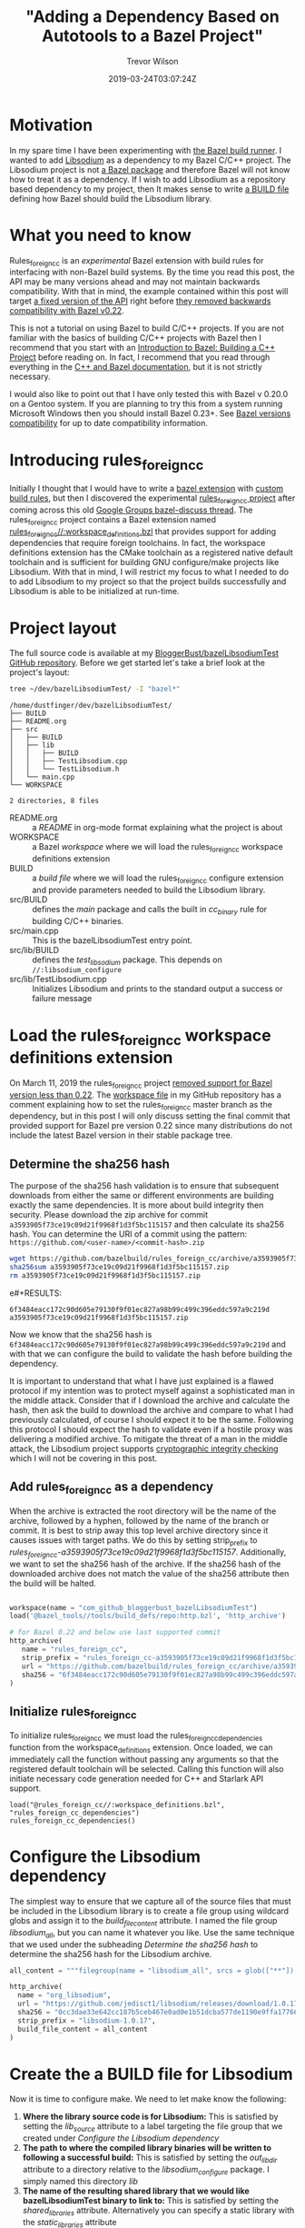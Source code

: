 #+author: Trevor Wilson
#+email: trevor.wilson@bloggerbust.ca
#+title: "Adding a Dependency Based on Autotools to a Bazel Project"
#+date: 2019-03-24T03:07:24Z
#+HUGO_BASE_DIR: ../../
#+HUGO_SECTION: post
#+HUGO_DRAFT: true
#+HUGO_AUTO_SET_LASTMOD: true
#+startup: showeverything

* Motivation
In my spare time I have been experimenting with [[https://bazel.build/faq.html#what-is-Bazel][the Bazel build runner]]. I wanted to add [[https://github.com/jedisct1/libsodium][Libsodium]] as a dependency to my Bazel C/C++ project. The Libsodium project is not [[https://docs.bazel.build/versions/master/build-ref.html#packages][a Bazel package]] and therefore Bazel will not know how to treat it as a dependency. If I wish to add Libsodium as a repository based dependency to my project, then It makes sense to write [[https://docs.bazel.build/versions/master/build-ref.html#BUILD_files][a BUILD file]] defining how Bazel should build the Libsodium library.

* What you need to know
Rules_foreign_cc is an /experimental/ Bazel extension with build rules for interfacing with non-Bazel build systems. By the time you read this post, the API may be many versions ahead and may not maintain backwards compatibility. With that in mind, the example contained within this post will target [[https://github.com/bazelbuild/rules_foreign_cc/tree/a3593905f73ce19c09d21f9968f1d3f5bc115157][a fixed version of the API]] right before [[https://github.com/bazelbuild/rules_foreign_cc/pull/234][they removed backwards compatibility with Bazel v0.22]].

This is not a tutorial on using Bazel to build C/C++ projects. If you are not familiar with the basics of building C/C++ projects with Bazel then I recommend that you start with an [[https://docs.bazel.build/versions/master/tutorial/cpp.html#introduction-to-bazel-building-a-c-project][Introduction to Bazel: Building a C++ Project]] before reading on. In fact, I recommend that you read through everything in the [[https://docs.bazel.build/versions/master/bazel-and-cpp.html][C++ and Bazel documentation]], but it is not strictly necessary.

I would also like to point out that I have only tested this with Bazel v 0.20.0 on a Gentoo system. If you are planning to try this from a system running Microsoft Windows then you should install Bazel 0.23+. See [[https://github.com/bazelbuild/rules_foreign_cc#bazel-versions-compatibility][Bazel versions compatibility]] for up to date compatibility information.

* Introducing rules_foreign_cc
Initially I thought that I would have to write a [[https://docs.bazel.build/versions/master/skylark/rules.html#extending-bazel][bazel extension]] with [[https://docs.bazel.build/versions/master/skylark/rules.html][custom build rules]], but then I discovered the experimental [[https://github.com/bazelbuild/rules_foreign_cc][rules_foreign_cc project]] after coming across this old [[https://groups.google.com/forum/#!topic/bazel-discuss/cMcjRnAete0][Google Groups bazel-discuss thread]]. The rules_foreign_cc project contains a Bazel extension named [[https://github.com/bazelbuild/rules_foreign_cc/blob/master/workspace_definitions.bzl][rules_foreign_cc//:workspace_definitions.bzl]] that provides support for adding dependencies that require foreign toolchains. In fact, the workspace definitions extension has the CMake toolchain as a registered native default toolchain and is sufficient for building GNU configure/make projects like Libsodium. With that in mind, I will restrict my focus to what I needed to do to add Libsodium to my project so that the project builds successfully and Libsodium is able to be initialized at run-time.

* Project layout

The full source code is available at my [[https://github.com/BloggerBust/bazelLibsodiumTest][BloggerBust/bazelLibsodiumTest GitHub repository]]. Before we get started let's take a brief look at the project's layout:

#+begin_src sh :results output scalar :shebang "#!/bin/env bash" :wrap EXAMPLE
  tree ~/dev/bazelLibsodiumTest/ -I "bazel*"
#+end_src

#+RESULTS:

#+begin_EXAMPLE
/home/dustfinger/dev/bazelLibsodiumTest/
├── BUILD
├── README.org
├── src
│   ├── BUILD
│   ├── lib
│   │   ├── BUILD
│   │   ├── TestLibsodium.cpp
│   │   └── TestLibsodium.h
│   └── main.cpp
└── WORKSPACE

2 directories, 8 files
#+end_EXAMPLE

- README.org :: a /README/ in org-mode format explaining what the project is about
- WORKSPACE :: a Bazel /workspace/ where we will load the rules_foreign_cc workspace definitions extension
- BUILD :: a /build file/ where we will load the rules_foreign_cc configure extension and provide parameters needed to build the Libsodium library.
- src/BUILD :: defines the /main/ package and calls the built in /cc_binary/ rule for building C/C++ binaries.
- src/main.cpp  :: This is the bazelLibsodiumTest entry point.
- src/lib/BUILD :: defines the /test_libsodium/ package. This depends on ~//:libsodium_configure~
- src/lib/TestLibsodium.cpp :: Initializes Libsodium and prints to the standard output a success or failure message

* Load the rules_foreign_cc workspace definitions extension

On March 11, 2019 the rules_foreign_cc project [[https://github.com/bazelbuild/rules_foreign_cc/pull/234][removed support for Bazel version less than 0.22]]. The [[https://github.com/BloggerBust/bazelLibsodiumTest/blob/master/WORKSPACE][workspace file]] in my GitHub repository has a comment explaining how to set the rules_foreign_cc master branch as the dependency, but in this post I will only discuss setting the final commit that provided support for Bazel pre version 0.22 since many distributions do not include the latest Bazel version in their stable package tree.

** Determine the sha256 hash

The purpose of the sha256 hash validation is to ensure that subsequent downloads from either the same or different environments are building exactly the same dependencies. It is more about build integrity then security. Please download the zip archive for commit ~a3593905f73ce19c09d21f9968f1d3f5bc115157~ and then calculate its sha256 hash. You can determine the URI of a commit using the pattern: =https://github.com/<user-name>/<commit-hash>.zip=

#+begin_src sh :results output scalar :shebang "#!/bin/env bash" :wrap EXAMPLE
  wget https://github.com/bazelbuild/rules_foreign_cc/archive/a3593905f73ce19c09d21f9968f1d3f5bc115157.zip
  sha256sum a3593905f73ce19c09d21f9968f1d3f5bc115157.zip
  rm a3593905f73ce19c09d21f9968f1d3f5bc115157.zip
#+end_src

e#+RESULTS:

#+begin_EXAMPLE
6f3484eacc172c90d605e79130f9f01ec827a98b99c499c396eddc597a9c219d  a3593905f73ce19c09d21f9968f1d3f5bc115157.zip
#+end_EXAMPLE

Now we know that the sha256 hash is ~6f3484eacc172c90d605e79130f9f01ec827a98b99c499c396eddc597a9c219d~ and with that we can configure the build to validate the hash before building the dependency.

It is important to understand that what I have just explained is a flawed protocol if my intention was to protect myself against a sophisticated man in the middle attack. Consider that if I download the archive and calculate the hash, then ask the build to download the archive and compare to what I had previously calculated, of course I should expect it to be the same. Following this protocol I should expect the hash to validate even if a hostile proxy was delivering a modified archive. To mitigate the threat of a man in the middle attack, the Libsodium project supports [[https://download.libsodium.org/doc/installation#integrity-checking][cryptographic integrity checking]] which I will not be covering in this post.

** Add rules_foreign_cc as a dependency

When the archive is extracted the root directory will be the name of the archive, followed by a hyphen, followed by the name of the branch or commit. It is best to strip away this top level archive directory since it causes issues with target paths. We do this by setting strip_prefix to /rules_foreign_cc-a3593905f73ce19c09d21f9968f1d3f5bc115157/. Additionally, we want to set the sha256 hash of the archive. If the sha256 hash of the downloaded archive does not match the value of the sha256 attribute then the build will be halted.

#+begin_src python

  workspace(name = "com_github_bloggerbust_bazelLibsodiumTest")
  load('@bazel_tools//tools/build_defs/repo:http.bzl', 'http_archive')

  # for Bazel 0.22 and below use last supported commit
  http_archive(
     name = "rules_foreign_cc",
     strip_prefix = "rules_foreign_cc-a3593905f73ce19c09d21f9968f1d3f5bc115157",
     url = "https://github.com/bazelbuild/rules_foreign_cc/archive/a3593905f73ce19c09d21f9968f1d3f5bc115157.zip",
     sha256 = "6f3484eacc172c90d605e79130f9f01ec827a98b99c499c396eddc597a9c219d"
  )

#+end_src

** Initialize rules_foreign_cc

To initialize rules_foreign_cc we must load the rules_foreign_cc_dependencies function from the workspace_definitions extension. Once loaded, we can immediately call the function without passing any arguments so that the registered default toolchain will be selected. Calling this function will also initiate necessary code generation needed for C++ and Starlark API support.
#+begin_example
load("@rules_foreign_cc//:workspace_definitions.bzl", "rules_foreign_cc_dependencies")
rules_foreign_cc_dependencies()
#+end_example

* Configure the Libsodium dependency
The simplest way to ensure that we capture all of the source files that must be included in the Libsodium library is to create a file group using wildcard globs and assign it to the /build_file_content/ attribute. I named the file group /libsodium_all/, but you can name it whatever you like. Use the same technique that we used under the subheading [[*Determine the sha256 hash][Determine the sha256 hash]] to determine the sha256 hash for the Libsodium archive.
#+begin_src python
  all_content = """filegroup(name = "libsodium_all", srcs = glob(["**"]), visibility = ["//visibility:public"])"""

  http_archive(
    name = "org_libsodium",
    url = "https://github.com/jedisct1/libsodium/releases/download/1.0.17/libsodium-1.0.17.tar.gz",
    sha256 = "0cc3dae33e642cc187b5ceb467e0ad0e1b51dcba577de1190e9ffa17766ac2b1",
    strip_prefix = "libsodium-1.0.17",
    build_file_content = all_content
  )
#+end_src

* Create the a BUILD file for Libsodium

Now it is time to configure make. We need to let make know the following:

1. *Where the library source code is for Libsodium:* This is satisfied by setting the /lib_source/ attribute to a label targeting the file group that we created under [[*Configure the Libsodium dependency][Configure the Libsodium dependency]]
2. *The path to where the compiled library binaries will be written to following a successful build:* This is satisfied by setting the /out_lib_dir/ attribute to a directory relative to the /libsodium_configure/ package. I simply named this directory /lib/
3. *The name of the resulting shared library that we would like bazelLibsodiumTest binary to link to:* This is satisfied by setting the /shared_libraries/ attribute. Alternatively you can specify a static library with the /static_libraries/ attribute

#+begin_src python
  load("@rules_foreign_cc//tools/build_defs:configure.bzl", "configure_make")

  configure_make(
      name = "libsodium_configure",
      lib_source = "@org_libsodium//:libsodium_all",
      out_lib_dir = "lib",
      shared_libraries = ["libsodium.so.23"],
      visibility = ["//visibility:public"]    
  )
#+end_src

Since the BUILD file is in the root of our project the label for the configure_make target will be =//:libsodium_configure=

* Create a BUILD file for our TestLibsodium library
To add the Libsodium library as a dependency of the TestLibsodium Library package it is a simple matter of assigning the =//:libsodium_configure= label to the /deps/ attribute.
#+begin_src python
  cc_library(
      name = "test_libsodium",
      srcs = glob(["*.cpp"]),
      hdrs = glob(["*.h"]),
      deps = ["//:libsodium_configure"],
      visibility = ["//visibility:public"]
  )
#+end_src

* Time to build and run

There are a few strange things in this build command that I think need some explanation:
- ~env TMPDIR=~/dev/tmp~ :: For security reasons [[file:mount-tmp-as-non-executable.org::*Mounting%20/tmp%20as%20non%20executable%20improves%20security%20and%20increases%20awareness][I mount /tmp as non executable]], therefore I must override the default path since Bazel executes the configure script from this location. You probably won't need this part of the command.
- ~--experimental_cc_skylark_api_enabled_packages=@rules_foreign_cc//tools/build_defs,tools/build_defs,@foreign_cc_impl~ :: Required for Bazel 0.20 to 0.21
- ~2>&1~ :: I discovered that all the compiler output was on stderr. This redirects stderr to stdout. Perhaps this has been fixed in a more recent version of Bazel.

#+begin_src sh :results output scalar :shebang "#!/bin/env bash" :wrap EXAMPLE :dir ~/dev/bazelLibsodiumTest
  env TMPDIR=~/dev/tmp bazel build --experimental_cc_skylark_api_enabled_packages=@rules_foreign_cc//tools/build_defs,tools/build_defs,@foreign_cc_impl //src:main 2>&1
#+end_src

#+RESULTS:

#+begin_EXAMPLE
INFO: Invocation ID: b03a9e49-ba0f-46bb-a232-43cf82087212
Loading: 
Loading: 0 packages loaded
Analyzing: target //src:main (0 packages loaded, 0 targets configured)
INFO: Analysed target //src:main (0 packages loaded, 0 targets configured).
INFO: Found 1 target...
[0 / 1] [-----] BazelWorkspaceStatusAction stable-status.txt
Target //src:main up-to-date:
  bazel-bin/src/main
INFO: Elapsed time: 0.062s, Critical Path: 0.00s
INFO: 0 processes.
INFO: Build completed successfully, 1 total action
INFO: Build completed successfully, 1 total action
#+end_EXAMPLE

Since the build was successful we should be able to run the /main/ binary and see a message stating that Libsodium has been initialized.
#+begin_src sh :results output scalar :shebang "#!/bin/env bash" :wrap EXAMPLE :dir ~/dev/bazelLibsodiumTest
  bazel run --experimental_cc_skylark_api_enabled_packages=@rules_foreign_cc//tools/build_defs,tools/build_defs,@foreign_cc_impl //src:main
#+end_src

#+RESULTS:

#+begin_EXAMPLE
going to initialize Libsodium, wish me luck
//////////////////////////////////////////////////////
// W00t! the Libsodium library has been initialized //
//////////////////////////////////////////////////////
#+end_EXAMPLE

If anything goes wrong then add ~--verbose_failures --sandbox_debug~ optional flags to the build command.

* Conclusion
Thanks to the rules_foreign_cc project adding Libsodium as a dependency was easy. For GNU configure/make Autotools based projects with foreign dependencies of their own additional work would be needed. Also, keep in mind that the project is experimental and is unlikely to maintain backwards compatibility until it is deemed stable. I hope that you found this post useful.

Want to comment? I will be adding comment support soon via [[https://staticman.net/][Static Man]].
